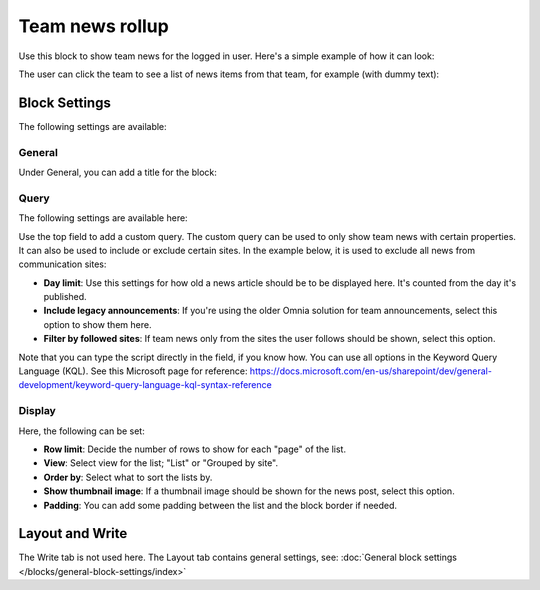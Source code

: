 Team news rollup
===========================================

Use this block to show team news for the logged in user. Here's a simple example of how it can look:

.. image:: team-news-example-1-new.png

The user can click the team to see a list of news items from that team, for example (with dummy text):

.. image:: team-news-example-2-new.png

Block Settings
****************
The following settings are available:

.. image:: team-news-rollup-settings-new4.png

General
---------
Under General, you can add a title for the block:

.. image:: team-news-rollup-settings-general.png

Query
-------
The following settings are available here:

.. image:: team-news-rollup-settings-query.png

Use the top field to add a custom query. The custom query can be used to only show team news with certain properties. It can also be used to include or exclude certain sites. In the example below, it is used to exclude all news from communication sites:

.. image:: team-news-rollup-settings-query-exmple.png

+ **Day limit**: Use this settings for how old a news article should be to be displayed here. It's counted from the day it's published.
+ **Include legacy announcements**: If you're using the older Omnia solution for team announcements, select this option to show them here.
+ **Filter by followed sites**: If team news only from the sites the user follows should be shown, select this option.

Note that you can type the script directly in the field, if you know how. You can use all options in the Keyword Query Language (KQL). See this Microsoft page for reference: https://docs.microsoft.com/en-us/sharepoint/dev/general-development/keyword-query-language-kql-syntax-reference

Display
---------
Here, the following can be set:

.. image:: team-news-rollup-settings-display.png

+ **Row limit**: Decide the number of rows to show for each "page" of the list.
+ **View**: Select view for the list; "List" or "Grouped by site".
+ **Order by**: Select what to sort the lists by.
+ **Show thumbnail image**: If a thumbnail image should be shown for the news post, select this option.
+ **Padding**: You can add some padding between the list and the block border if needed.

Layout and Write
**********************
The Write tab is not used here. The Layout tab contains general settings, see: :doc:`General block settings </blocks/general-block-settings/index>`

